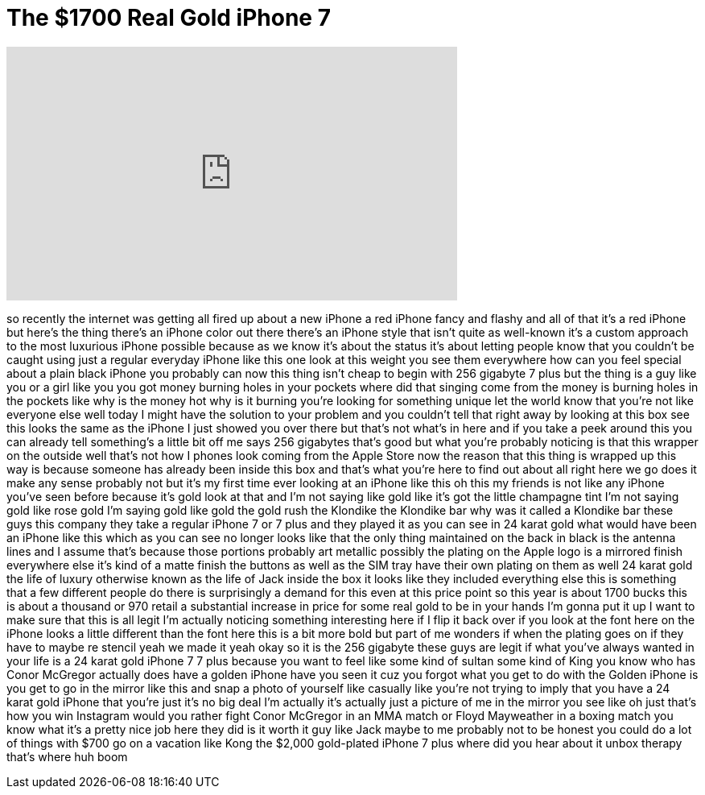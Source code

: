 = The $1700 Real Gold iPhone 7
:published_at: 2017-04-15
:hp-alt-title: The $1700 Real Gold iPhone 7
:hp-image: https://i.ytimg.com/vi/l7bXXBjhQzg/maxresdefault.jpg


++++
<iframe width="560" height="315" src="https://www.youtube.com/embed/l7bXXBjhQzg?rel=0" frameborder="0" allow="autoplay; encrypted-media" allowfullscreen></iframe>
++++

so recently the internet was getting all
fired up about a new iPhone a red iPhone
fancy and flashy and all of that it's a
red iPhone but here's the thing there's
an iPhone color out there there's an
iPhone style that isn't quite as
well-known it's a custom approach to the
most luxurious iPhone possible because
as we know it's about the status it's
about letting people know that you
couldn't be caught using just a regular
everyday iPhone like this one look at
this weight you see them everywhere how
can you feel special about a plain black
iPhone you probably can now this thing
isn't cheap to begin with 256 gigabyte 7
plus but the thing is a guy like you or
a girl like you you got money burning
holes in your pockets where did that
singing come from the money is burning
holes in the pockets like why is the
money hot why is it burning you're
looking for something unique let the
world know that you're not like everyone
else well today I might have the
solution to your problem and you
couldn't tell that right away by looking
at this box see this looks the same as
the iPhone I just showed you over there
but that's not what's in here and if you
take a peek around this you can already
tell something's a little bit off me
says 256 gigabytes that's good but what
you're probably noticing is that this
wrapper on the outside well that's not
how I phones look coming from the Apple
Store now the reason that this thing is
wrapped up this way is because someone
has already been inside this box and
that's what you're here to find out
about all right here we go
does it make any sense probably not but
it's my first time ever looking at an
iPhone like this
oh this my friends is not like any
iPhone you've seen before because it's
gold look at that and I'm not saying
like gold like it's got the little
champagne tint
I'm not saying gold like rose gold I'm
saying gold like gold the gold rush the
Klondike the Klondike bar why was it
called a Klondike bar these guys this
company they take a regular iPhone 7 or
7 plus and they played it as you can see
in 24 karat gold what would have been an
iPhone like this which as you can see no
longer looks like that the only thing
maintained on the back in black is the
antenna lines and I assume that's
because those portions probably art
metallic possibly the plating on the
Apple logo is a mirrored finish
everywhere else it's kind of a matte
finish the buttons as well as the SIM
tray have their own plating on them as
well 24 karat gold the life of luxury
otherwise known as the life of Jack
inside the box it looks like they
included everything else this is
something that a few different people do
there is surprisingly a demand for this
even at this price point so this year is
about 1700 bucks this is about a
thousand or 970 retail a substantial
increase in price for some real gold to
be in your hands I'm gonna put it up I
want to make sure that this is all legit
I'm actually noticing something
interesting here if I flip it back over
if you look at the font here on the
iPhone looks a little different than the
font here this is a bit more bold but
part of me wonders if when the plating
goes on if they have to maybe re stencil
yeah we made it
yeah okay so it is the 256 gigabyte
these guys are legit if what you've
always wanted in your life is a 24 karat
gold iPhone 7 7 plus because you want to
feel like some kind of sultan some kind
of King you know who has Conor McGregor
actually does have a golden iPhone have
you seen it cuz you forgot what you get
to do with the
Golden iPhone is you get to go in the
mirror like this and snap a photo of
yourself like casually like you're not
trying to imply that you have a 24 karat
gold iPhone that you're just it's no big
deal I'm actually it's actually just a
picture of me in the mirror you see like
oh just that's how you win Instagram
would you rather fight Conor McGregor in
an MMA match or Floyd Mayweather in a
boxing match you know what it's a pretty
nice job here they did is it worth it
guy like Jack maybe to me probably not
to be honest you could do a lot of
things with $700 go on a vacation like
Kong the $2,000 gold-plated iPhone 7
plus where did you hear about it unbox
therapy that's where huh boom